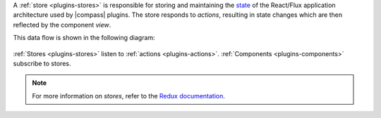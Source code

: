 A :ref:`store <plugins-stores>` is responsible for storing and
maintaining the
`state <https://redux.js.org/docs/Glossary.html#state>`_ of the
React/Flux application architecture used by |compass| plugins. The
store responds to *actions*, resulting in state changes which are then
reflected by the component *view*.

This data flow is shown in the following diagram:

.. figure:: /images/compass/react-diagram.png

:ref:`Stores <plugins-stores>` listen to
:ref:`actions <plugins-actions>`.
:ref:`Components <plugins-components>` subscribe to stores.

.. note::

   For more information on *stores*, refer to the
   `Redux documentation <https://redux.js.org/docs/api/Store.html>`_.
